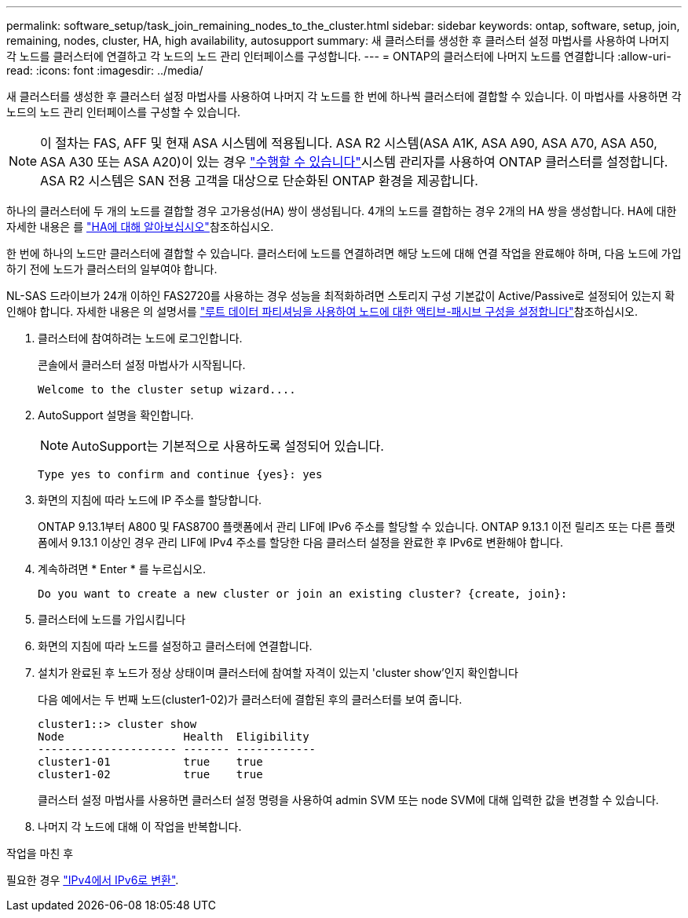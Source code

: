 ---
permalink: software_setup/task_join_remaining_nodes_to_the_cluster.html 
sidebar: sidebar 
keywords: ontap, software, setup, join, remaining, nodes, cluster, HA, high availability, autosupport 
summary: 새 클러스터를 생성한 후 클러스터 설정 마법사를 사용하여 나머지 각 노드를 클러스터에 연결하고 각 노드의 노드 관리 인터페이스를 구성합니다. 
---
= ONTAP의 클러스터에 나머지 노드를 연결합니다
:allow-uri-read: 
:icons: font
:imagesdir: ../media/


[role="lead"]
새 클러스터를 생성한 후 클러스터 설정 마법사를 사용하여 나머지 각 노드를 한 번에 하나씩 클러스터에 결합할 수 있습니다. 이 마법사를 사용하면 각 노드의 노드 관리 인터페이스를 구성할 수 있습니다.


NOTE: 이 절차는 FAS, AFF 및 현재 ASA 시스템에 적용됩니다. ASA R2 시스템(ASA A1K, ASA A90, ASA A70, ASA A50, ASA A30 또는 ASA A20)이 있는 경우 link:https://docs.netapp.com/us-en/asa-r2/install-setup/initialize-ontap-cluster.html["수행할 수 있습니다"^]시스템 관리자를 사용하여 ONTAP 클러스터를 설정합니다. ASA R2 시스템은 SAN 전용 고객을 대상으로 단순화된 ONTAP 환경을 제공합니다.

하나의 클러스터에 두 개의 노드를 결합할 경우 고가용성(HA) 쌍이 생성됩니다. 4개의 노드를 결합하는 경우 2개의 HA 쌍을 생성합니다. HA에 대한 자세한 내용은 를 link:../high-availability/index.html["HA에 대해 알아보십시오"]참조하십시오.

한 번에 하나의 노드만 클러스터에 결합할 수 있습니다. 클러스터에 노드를 연결하려면 해당 노드에 대해 연결 작업을 완료해야 하며, 다음 노드에 가입하기 전에 노드가 클러스터의 일부여야 합니다.

NL-SAS 드라이브가 24개 이하인 FAS2720를 사용하는 경우 성능을 최적화하려면 스토리지 구성 기본값이 Active/Passive로 설정되어 있는지 확인해야 합니다. 자세한 내용은 의 설명서를 link:../disks-aggregates/setup-active-passive-config-root-data-task.html["루트 데이터 파티셔닝을 사용하여 노드에 대한 액티브-패시브 구성을 설정합니다"]참조하십시오.

. 클러스터에 참여하려는 노드에 로그인합니다.
+
콘솔에서 클러스터 설정 마법사가 시작됩니다.

+
[listing]
----
Welcome to the cluster setup wizard....
----
. AutoSupport 설명을 확인합니다.
+

NOTE: AutoSupport는 기본적으로 사용하도록 설정되어 있습니다.

+
[listing]
----
Type yes to confirm and continue {yes}: yes
----
. 화면의 지침에 따라 노드에 IP 주소를 할당합니다.
+
ONTAP 9.13.1부터 A800 및 FAS8700 플랫폼에서 관리 LIF에 IPv6 주소를 할당할 수 있습니다. ONTAP 9.13.1 이전 릴리즈 또는 다른 플랫폼에서 9.13.1 이상인 경우 관리 LIF에 IPv4 주소를 할당한 다음 클러스터 설정을 완료한 후 IPv6로 변환해야 합니다.

. 계속하려면 * Enter * 를 누르십시오.
+
[listing]
----
Do you want to create a new cluster or join an existing cluster? {create, join}:
----
. 클러스터에 노드를 가입시킵니다
. 화면의 지침에 따라 노드를 설정하고 클러스터에 연결합니다.
. 설치가 완료된 후 노드가 정상 상태이며 클러스터에 참여할 자격이 있는지 'cluster show'인지 확인합니다
+
다음 예에서는 두 번째 노드(cluster1-02)가 클러스터에 결합된 후의 클러스터를 보여 줍니다.

+
[listing]
----
cluster1::> cluster show
Node                  Health  Eligibility
--------------------- ------- ------------
cluster1-01           true    true
cluster1-02           true    true
----
+
클러스터 설정 마법사를 사용하면 클러스터 설정 명령을 사용하여 admin SVM 또는 node SVM에 대해 입력한 값을 변경할 수 있습니다.

. 나머지 각 노드에 대해 이 작업을 반복합니다.


.작업을 마친 후
필요한 경우 link:convert-ipv4-to-ipv6-task.html["IPv4에서 IPv6로 변환"].
